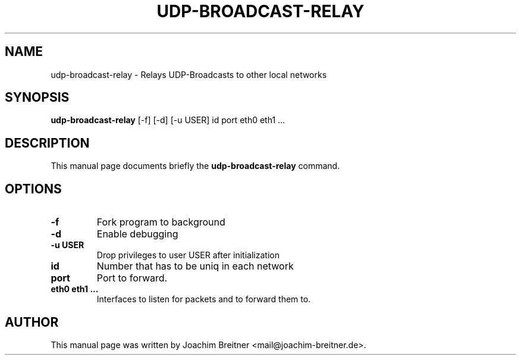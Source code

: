 .\"                                      Hey, EMACS: -*- nroff -*-
.TH UDP-BROADCAST-RELAY 8 "January 13, 2022"
.\" Please adjust this date whenever revising the manpage.
.\"
.\" Some roff macros, for reference:
.\" .nh        disable hyphenation
.\" .hy        enable hyphenation
.\" .ad l      left justify
.\" .ad b      justify to both left and right margins
.\" .nf        disable filling
.\" .fi        enable filling
.\" .br        insert line break
.\" .sp <n>    insert n+1 empty lines
.\" for manpage-specific macros, see man(7)
.SH NAME
udp-broadcast-relay \- Relays UDP-Broadcasts to other local networks
.SH SYNOPSIS
.B udp-broadcast-relay
[-f] [-d] [-u USER] id port eth0 eth1 ...
.SH DESCRIPTION
This manual page documents briefly the
.B udp-broadcast-relay
command.
.PP
.SH OPTIONS
.TP
.B \-f
Fork program to background
.TP
.B \-d
Enable debugging
.TP
.B \-u USER
Drop privileges to user USER after initialization
.TP
.B id
Number that has to be uniq in each network
.TP
.B port
Port to forward.
.TP
.B eth0 eth1 ...
Interfaces to listen for packets and to forward them to.
.SH AUTHOR
This manual page was written by Joachim Breitner <mail@joachim-breitner.de>.
